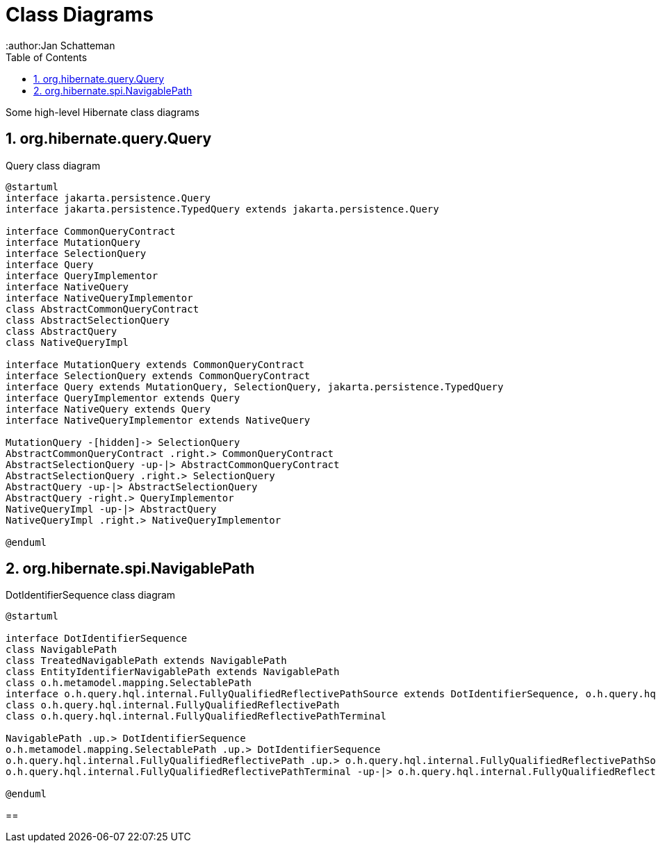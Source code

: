 = Class Diagrams
:author:Jan Schatteman
:toc:
:toclevels: 2

Some high-level Hibernate class diagrams

:numbered:
== org.hibernate.query.Query

[plantuml,query,png]
.Query class diagram
----
@startuml
interface jakarta.persistence.Query
interface jakarta.persistence.TypedQuery extends jakarta.persistence.Query

interface CommonQueryContract
interface MutationQuery
interface SelectionQuery
interface Query
interface QueryImplementor
interface NativeQuery
interface NativeQueryImplementor
class AbstractCommonQueryContract
class AbstractSelectionQuery
class AbstractQuery
class NativeQueryImpl

interface MutationQuery extends CommonQueryContract
interface SelectionQuery extends CommonQueryContract
interface Query extends MutationQuery, SelectionQuery, jakarta.persistence.TypedQuery
interface QueryImplementor extends Query
interface NativeQuery extends Query
interface NativeQueryImplementor extends NativeQuery

MutationQuery -[hidden]-> SelectionQuery
AbstractCommonQueryContract .right.> CommonQueryContract
AbstractSelectionQuery -up-|> AbstractCommonQueryContract
AbstractSelectionQuery .right.> SelectionQuery
AbstractQuery -up-|> AbstractSelectionQuery
AbstractQuery -right.> QueryImplementor
NativeQueryImpl -up-|> AbstractQuery
NativeQueryImpl .right.> NativeQueryImplementor

@enduml
----
== org.hibernate.spi.NavigablePath

[plantuml,path,png]
.DotIdentifierSequence class diagram
----
@startuml

interface DotIdentifierSequence
class NavigablePath
class TreatedNavigablePath extends NavigablePath
class EntityIdentifierNavigablePath extends NavigablePath
class o.h.metamodel.mapping.SelectablePath
interface o.h.query.hql.internal.FullyQualifiedReflectivePathSource extends DotIdentifierSequence, o.h.query.hql.spi.SemanticPathPart
class o.h.query.hql.internal.FullyQualifiedReflectivePath
class o.h.query.hql.internal.FullyQualifiedReflectivePathTerminal

NavigablePath .up.> DotIdentifierSequence
o.h.metamodel.mapping.SelectablePath .up.> DotIdentifierSequence
o.h.query.hql.internal.FullyQualifiedReflectivePath .up.> o.h.query.hql.internal.FullyQualifiedReflectivePathSource
o.h.query.hql.internal.FullyQualifiedReflectivePathTerminal -up-|> o.h.query.hql.internal.FullyQualifiedReflectivePath

@enduml
----



==
